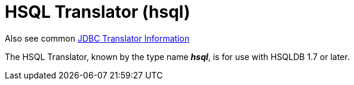 
= HSQL Translator (hsql)

Also see common link:JDBC_Translators.adoc[JDBC Translator Information]

The HSQL Translator, known by the type name *_hsql_*, is for use with HSQLDB 1.7 or later.

